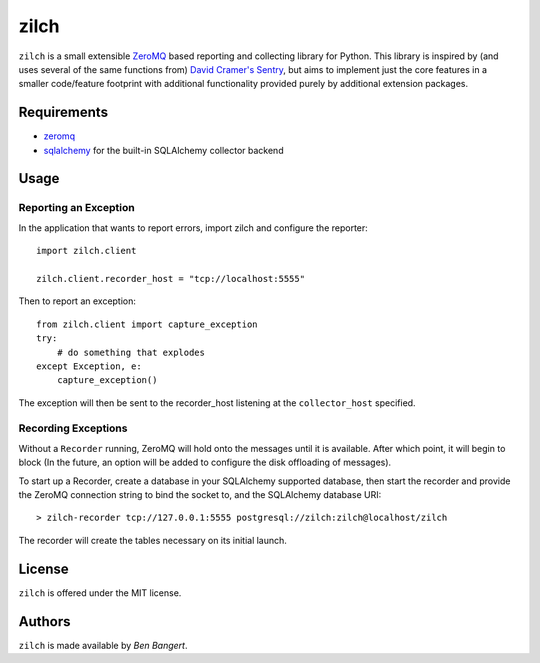 =====
zilch
=====

``zilch`` is a small extensible `ZeroMQ <zeromq.org>`_ based reporting and
collecting library for Python. This library is inspired by (and uses several
of the same functions from) `David Cramer's Sentry
<https://github.com/dcramer/sentry>`_, but aims to implement just the core
features in a smaller code/feature footprint with additional functionality
provided purely by additional extension packages.


Requirements
============

* `zeromq <http://zeromq.org>`_
* `sqlalchemy <http://sqlalchemy.org/>`_ for the built-in SQLAlchemy collector backend


Usage
=====

Reporting an Exception
----------------------

In the application that wants to report errors, import zilch and configure
the reporter::
    
    import zilch.client
    
    zilch.client.recorder_host = "tcp://localhost:5555"

Then to report an exception::
    
    from zilch.client import capture_exception
    try:
        # do something that explodes
    except Exception, e:
        capture_exception()

The exception will then be sent to the recorder_host listening at the
``collector_host`` specified.


Recording Exceptions
--------------------

Without a ``Recorder`` running, ZeroMQ will hold onto the messages until it
is available. After which point, it will begin to block (In the future, an
option will be added to configure the disk offloading of messages).

To start up a Recorder, create a database in your SQLAlchemy supported
database, then start the recorder and provide the ZeroMQ connection string to
bind the socket to, and the SQLAlchemy database URI::
    
    > zilch-recorder tcp://127.0.0.1:5555 postgresql://zilch:zilch@localhost/zilch

The recorder will create the tables necessary on its initial launch.

License
=======

``zilch`` is offered under the MIT license.


Authors
=======

``zilch`` is made available by `Ben Bangert`.
